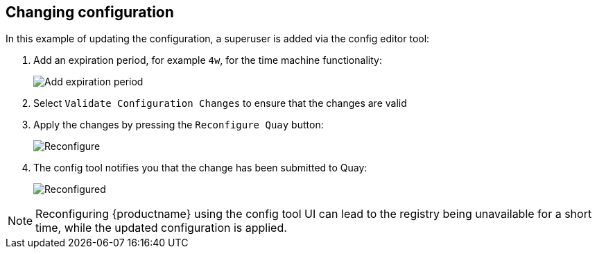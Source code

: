 [[operator-config-ui-change]]
== Changing configuration

In this example of updating the configuration, a superuser is added via the config editor tool:

. Add an expiration period, for example `4w`, for the time machine functionality:
+
image:ui-time-machine-add.png[Add expiration period]
. Select `Validate Configuration Changes` to ensure that the changes are valid
. Apply the changes by pressing the `Reconfigure Quay` button:
+
image:config-editor-reconfigure.png[Reconfigure]

. The config tool notifies you that the change has been submitted to Quay:
+
image:config-editor-reconfigured.png[Reconfigured]


[NOTE]
====
Reconfiguring {productname} using the config tool UI can lead to the registry being unavailable for a short time, while the updated configuration is applied.
====



